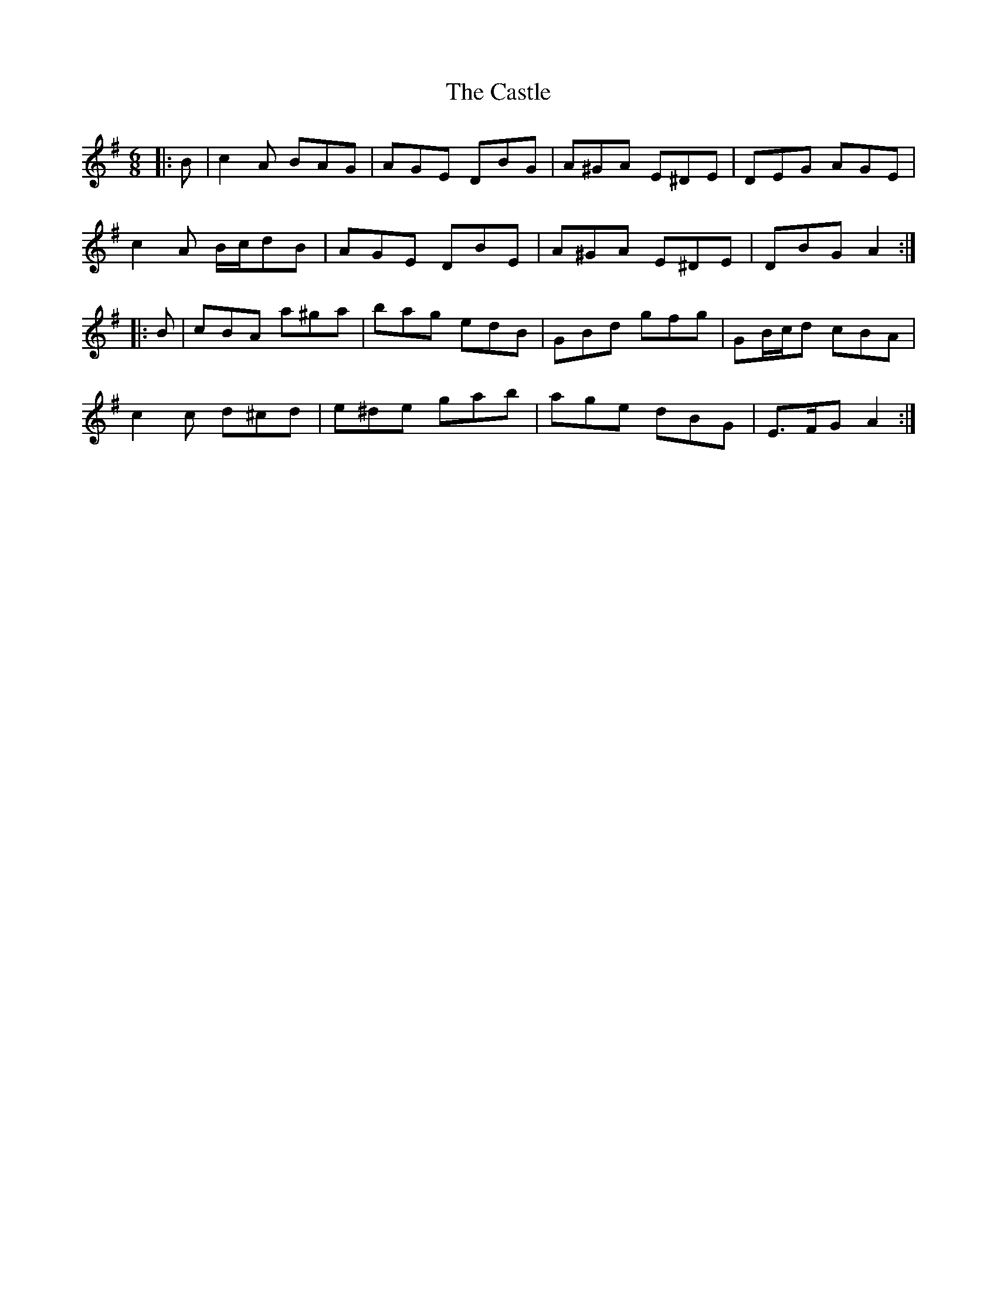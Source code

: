 X: 6414
T: Castle, The
R: jig
M: 6/8
K: Adorian
|:B|c2 A BAG|AGE DBG|A^GA E^DE|DEG AGE|
c2 A B/c/dB|AGE DBE|A^GA E^DE|DBG A2:|
|:B|cBA a^ga|bag edB|GBd gfg|GB/c/d cBA|
c2 c d^cd|e^de gab|age dBG|E>FG A2:|

